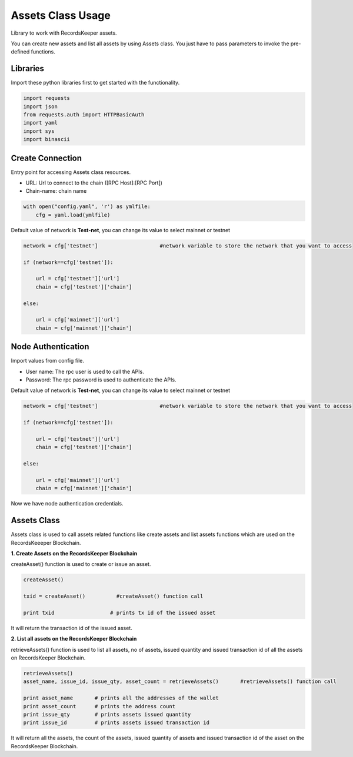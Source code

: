 ==================
Assets Class Usage
==================

Library to work with RecordsKeeper assets.

You can create new assets and list all assets by using Assets class. You just have to pass parameters to invoke the pre-defined functions.

Libraries
---------

Import these python libraries first to get started with the functionality.

.. code-block:: python

    import requests
    import json
    from requests.auth import HTTPBasicAuth
    import yaml
    import sys
    import binascii


Create Connection
-----------------

Entry point for accessing Assets class resources.

* URL: Url to connect to the chain ([RPC Host]:[RPC Port])
* Chain-name: chain name

.. code-block:: python
    
    with open("config.yaml", 'r') as ymlfile:
        cfg = yaml.load(ymlfile)

Default value of network is **Test-net**, you can change its value to select mainnet or testnet

.. code-block:: python

    network = cfg['testnet']                    #network variable to store the network that you want to access

    if (network==cfg['testnet']):

        url = cfg['testnet']['url']
        chain = cfg['testnet']['chain']
        
    else:

        url = cfg['mainnet']['url']
        chain = cfg['mainnet']['chain']
    

Node Authentication
-------------------

Import values from config file.

* User name: The rpc user is used to call the APIs.
* Password: The rpc password is used to authenticate the APIs.

Default value of network is **Test-net**, you can change its value to select mainnet or testnet

.. code-block:: python
    
    network = cfg['testnet']                    #network variable to store the network that you want to access

    if (network==cfg['testnet']):

        url = cfg['testnet']['url']
        chain = cfg['testnet']['chain']
        
    else:

        url = cfg['mainnet']['url']
        chain = cfg['mainnet']['chain']


Now we have node authentication credentials.

Assets Class
------------

.. class:: Assets

Assets class is used to call assets related functions like create assets and list assets functions which are used on the RecordsKeeeper Blockchain. 


**1. Create Assets on the RecordsKeeper Blockchain**

createAsset() function is used to create or issue an asset.

.. code-block:: python

    createAsset()  

    txid = createAsset()          #createAsset() function call   

    print txid                  # prints tx id of the issued asset

It will return the transaction id of the issued asset.


**2. List all assets on the RecordsKeeper Blockchain**

retrieveAssets() function is used to list all assets, no of assets, issued quantity and issued transaction id of all the assets on RecordsKeeper Blockchain.

.. code-block:: python

    retrieveAssets()  
    asset_name, issue_id, issue_qty, asset_count = retrieveAssets()       #retrieveAssets() function call
  
    print asset_name       # prints all the addresses of the wallet
    print asset_count      # prints the address count
    print issue_qty        # prints assets issued quantity
    print issue_id         # prints assets issued transaction id

It will return all the assets, the count of the assets, issued quantity of assets and issued transaction id of the asset on the RecordsKeeper Blockchain.



